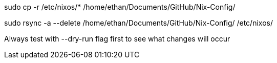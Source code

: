sudo cp -r /etc/nixos/* /home/ethan/Documents/GitHub/Nix-Config/


sudo rsync -a --delete /home/ethan/Documents/GitHub/Nix-Config/ /etc/nixos/

Always test with --dry-run flag first to see what changes will occur